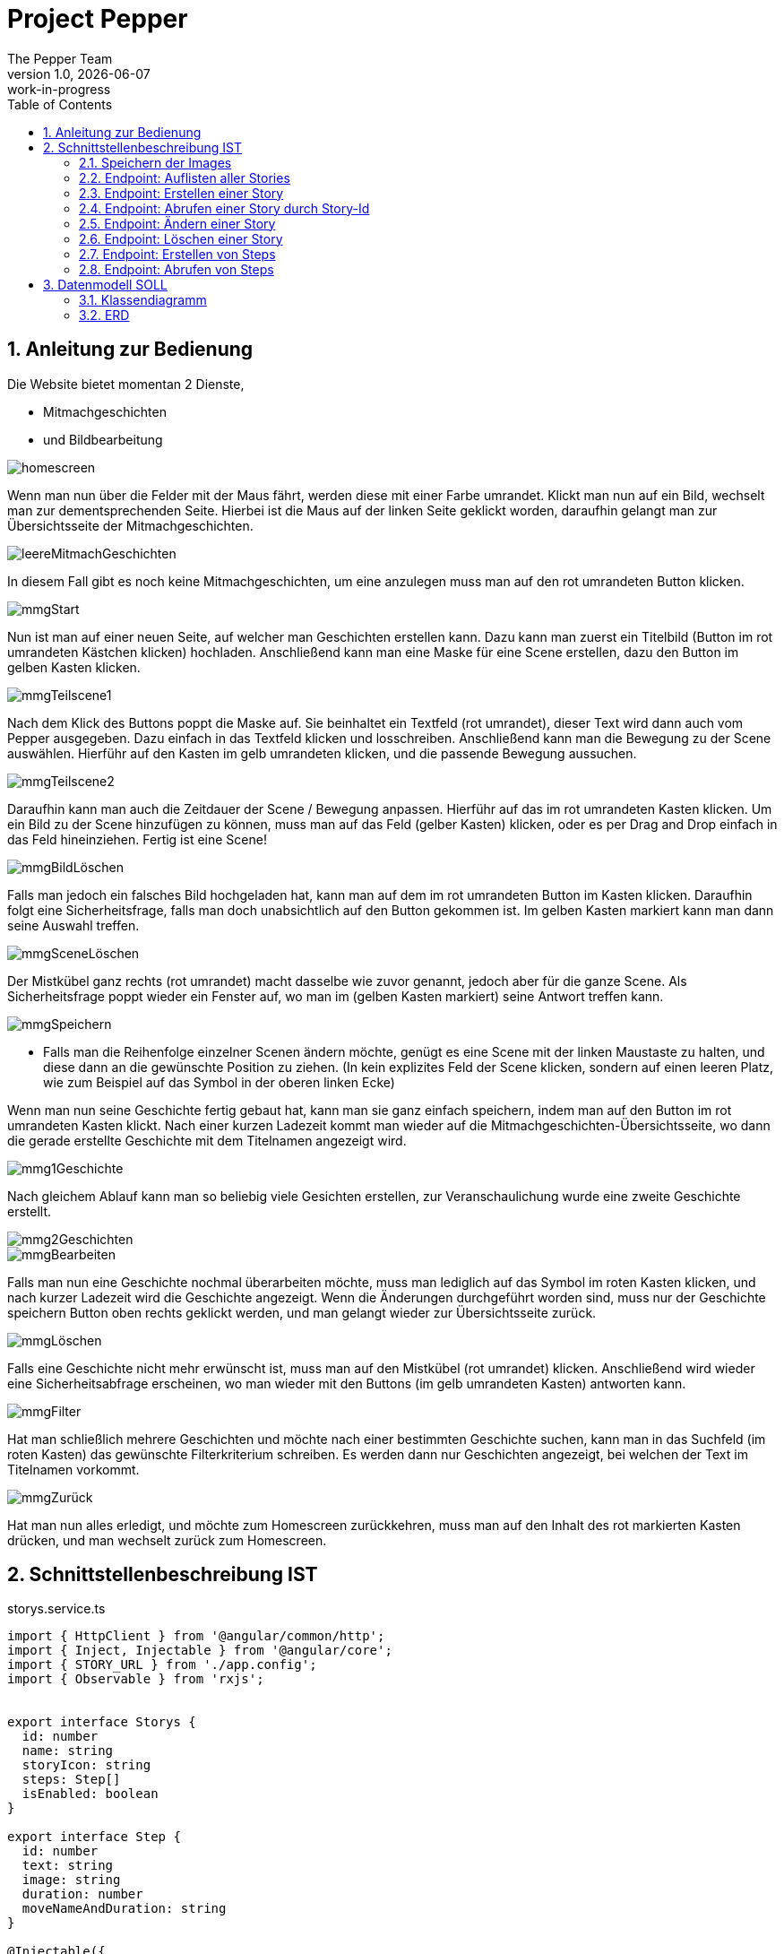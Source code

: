 = Project Pepper
The Pepper Team
1.0, {docdate}: work-in-progress
ifndef::imagesdir[:imagesdir: images]
:icons: font
:toc: left
:experimental:
:source-highlighter: rouge
:copy-button:
:docinfo: shared
:sectnums:
:linkattrs:
ifndef::imagesdir[:imagesdir: images]
ifdef::env-github[]
:tip-caption: :bulb:
:note-caption: :information_source:
:important-caption: :heavy_exclamation_mark:
:caution-caption: :fire:
:warning-caption: :warning:
endif::[]

== Anleitung zur Bedienung

Die Website bietet momentan 2 Dienste,

* Mitmachgeschichten 
* und Bildbearbeitung

image::../images/dokuMmg/homescreen.png[]

Wenn man nun über die Felder mit der Maus fährt, werden diese mit einer Farbe umrandet. Klickt man nun auf ein Bild, wechselt man zur dementsprechenden Seite. Hierbei ist die Maus auf der linken Seite geklickt worden, daraufhin gelangt man zur Übersichtsseite der Mitmachgeschichten.

image::../images/dokuMmg/leereMitmachGeschichten.png[]

In diesem Fall gibt es noch keine Mitmachgeschichten, um eine anzulegen muss man auf den rot umrandeten Button klicken.

image::../images/dokuMmg/mmgStart.png[]

Nun ist man auf einer neuen Seite, auf welcher man Geschichten erstellen kann. Dazu kann man zuerst ein Titelbild (Button im rot umrandeten Kästchen klicken) hochladen. Anschließend kann man eine Maske für eine Scene erstellen, dazu den Button im gelben Kasten klicken. 

image::../images/dokuMmg/mmgTeilscene1.png[]

Nach dem Klick des Buttons poppt die Maske auf. Sie beinhaltet ein Textfeld (rot umrandet), dieser Text wird dann auch vom Pepper ausgegeben. Dazu einfach in das Textfeld klicken und losschreiben. Anschließend kann man die Bewegung zu der Scene auswählen. Hierführ auf den Kasten im gelb umrandeten klicken, und die passende Bewegung aussuchen.

image::../images/dokuMmg/mmgTeilscene2.png[]

Daraufhin kann man auch die Zeitdauer der Scene / Bewegung anpassen. Hierführ auf das im rot umrandeten Kasten klicken. Um ein Bild zu der Scene hinzufügen zu können, muss man auf das Feld (gelber Kasten) klicken, oder es per Drag and Drop einfach in das Feld hineinziehen. Fertig ist eine Scene!

image::../images/dokuMmg/mmgBildLöschen.png[]

Falls man jedoch ein falsches Bild hochgeladen hat, kann man auf dem im rot umrandeten Button im Kasten klicken. Daraufhin folgt eine Sicherheitsfrage, falls man doch unabsichtlich auf den Button gekommen ist. Im gelben Kasten markiert kann man dann seine Auswahl treffen.

image::../images/dokuMmg/mmgSceneLöschen.png[]

Der Mistkübel ganz rechts (rot umrandet) macht dasselbe wie zuvor genannt, jedoch aber für die ganze Scene. Als Sicherheitsfrage poppt wieder ein Fenster auf, wo man im (gelben Kasten markiert) seine Antwort treffen kann.

image::../images/dokuMmg/mmgSpeichern.png[]

* Falls man die Reihenfolge einzelner Scenen ändern möchte, genügt es eine Scene mit der linken Maustaste zu halten, und diese dann an die gewünschte Position zu ziehen. (In kein explizites Feld der Scene klicken, sondern auf einen leeren Platz, wie zum Beispiel auf das Symbol in der oberen linken Ecke)

Wenn man nun seine Geschichte fertig gebaut hat, kann man sie ganz einfach speichern, indem man auf den Button im rot umrandeten Kasten klickt. Nach einer kurzen Ladezeit kommt man wieder auf die Mitmachgeschichten-Übersichtsseite, wo dann die gerade erstellte Geschichte mit dem Titelnamen angezeigt wird.

image::../images/dokuMmg/mmg1Geschichte.png[]

Nach gleichem Ablauf kann man so beliebig viele Gesichten erstellen, zur Veranschaulichung wurde eine zweite Geschichte erstellt.

image::../images/dokuMmg/mmg2Geschichten.png[]

image::../images/dokuMmg/mmgBearbeiten.png[]

Falls man nun eine Geschichte nochmal überarbeiten möchte, muss man lediglich auf das Symbol im roten Kasten klicken, und nach kurzer Ladezeit wird die Geschichte angezeigt. Wenn die Änderungen durchgeführt worden sind, muss nur der Geschichte speichern Button oben rechts geklickt werden, und man gelangt wieder zur Übersichtsseite zurück.

image::../images/dokuMmg/mmgLöschen.png[]

Falls eine Geschichte nicht mehr erwünscht ist, muss man auf den Mistkübel (rot umrandet) klicken. Anschließend wird wieder eine Sicherheitsabfrage erscheinen, wo man wieder mit den Buttons (im gelb umrandeten Kasten) antworten kann.

image::../images/dokuMmg/mmgFilter.png[]

Hat man schließlich mehrere Geschichten und möchte nach einer bestimmten Geschichte suchen, kann man in das Suchfeld (im roten Kasten) das gewünschte Filterkriterium schreiben. Es werden dann nur Geschichten angezeigt, bei welchen der Text im Titelnamen vorkommt.

image::../images/dokuMmg/mmgZurück.png[]

Hat man nun alles erledigt, und möchte zum Homescreen zurückkehren, muss man auf den Inhalt des rot markierten Kasten drücken, und man wechselt zurück zum Homescreen.


== Schnittstellenbeschreibung IST

.storys.service.ts
[source,typescript]
----
import { HttpClient } from '@angular/common/http';
import { Inject, Injectable } from '@angular/core';
import { STORY_URL } from './app.config';
import { Observable } from 'rxjs';


export interface Storys {
  id: number
  name: string
  storyIcon: string
  steps: Step[]
  isEnabled: boolean
}

export interface Step {
  id: number
  text: string
  image: string
  duration: number
  moveNameAndDuration: string
}

@Injectable({
  providedIn: 'root'
})
export class StorysService {
  constructor(private httpClient: HttpClient, @Inject(STORY_URL) private baseUrl: string) { }

  getTagalongstories(): Observable<Storys[]> {
    return this.httpClient.get<Storys[]>(this.baseUrl);
  }

  postgetTagalongstories(story: Storys): Observable<Storys> {
    return this.httpClient.post<Storys>(this.baseUrl, story);
  }

  getTagalongstory(id: number): Observable<Storys> {
    return this.httpClient.get<Storys>(`${this.baseUrl}/${id}`);
  }

  putTagalongstory(story: Storys): Observable<Storys> {
    return this.httpClient.put<Storys>(`${this.baseUrl}/${story.id}`, story);
  }

  deleteTagalongstory(id: number): Observable<Storys> {
    return this.httpClient.delete<Storys>(`${this.baseUrl}/${id}`);
  }

  postTagalongstorySteps(id: number): Observable<Step> {
    return this.httpClient.post<Step>(`${this.baseUrl}/${id}/steps`, id);
  }

  getTagalongstorySteps(id: number): Observable<Step[]> {
    return this.httpClient.get<Step[]>(`${this.baseUrl}/${id}/steps`);
  }

}
----

IMPORTANT: Bitte im endgültigen Produkt anstelle "Storys" bitte "Stories" verwenden.

=== Speichern der Images

* Von Angular werden die Images als base64-codierter String übergeben.
** zB `data:image/jpeg;base64,/9j/4U6aRXhpZgAA...`
** Im Legacy-Service wird dieser String als byte[] gespeichert.
** Zusätzlich wird noch der Image-Typ gespeichert (zB "image/jpeg").

IMPORTANT: Beim Upload auf Images einschränken. Derzeit könnten auch Videos und andere Formate hochgeladen werden.

=== Endpoint: Auflisten aller Stories

* [x] implementiert

.typescript code
[source,typescript]
----
getTagalongstories(): Observable<Storys[]> {
return this.httpClient.get<Storys[]>(this.baseUrl);
}
----

.verwendete Datenstruktur
[source,java]
----
export interface Storys {
  id: number
  name: string
  storyIcon: string
  steps: Step[]
  isEnabled: boolean
}

export interface Step {
  id: number
  text: string
  image: string
  duration: number
  moveNameAndDuration: string
}
----

.request
[source,httprequest]
----
GET http://localhost:8080/api/legacy/stories
Accept: application/json
----

.response
----
[
  {
    "id": 2,
    "name": "Geschichten aus Vorarlberg",
    "icon": "null",
    "steps": [
      {
        "id": 1,
        "text": "GAME ID 2",
        "image": "n/a",
        "duration": 10,
        "moveNameAndDuration": "emote_hurra"
      },
      {
        "id": 3,
        "text": "GAME ID 2",
        "image": "n/a",
        "duration": 5,
        "moveNameAndDuration": "gehen"
      }
    ],
    "isEnabled": true
  }
]
----


=== Endpoint: Erstellen einer Story

* [x] implementiert

.typescript code
[source,typescript]
----
postgetTagalongstories(story: Storys): Observable<Storys> {
  return this.httpClient.post<Storys>(this.baseUrl, story);
}
----

Frage: warum heißt die Methode postget... und nicht post...?

.request
[source,httprequest]
----
POST http://localhost:8080/api/legacy/stories
Content-Type: application/json

{
  "name": "dddddd",
  "id": 0,
  "isEnabled": true,
  "steps": [
    {
      "id": 0,
      "text": "asdf",
      "duration": 15,
      "moveNameAndDuration": "highfive_links"
    }
  ]
}
----

IMPORTANT: moveNameAndDuration: Dieses Feld wurde inhaltlich verändert, da die Duration nun weggelassen wird (highfive_links statt highfive_links_15).






=== Endpoint: Abrufen einer Story durch Story-Id

* [x] implementiert

* Parameter
** Story-id als PathParam

* Response
** Location-URI
** zB
+
----
HTTP/1.1 201 Created
Location: http://localhost:8080/api/legacy/stories/4
----


.typescript code
[source,typescript]
----
getTagalongstory(id: number): Observable<Storys> {
  return this.httpClient.get<Storys>(`${this.baseUrl}/${id}`);
}
----

.request
[source,httprequest]
----
GET http://localhost:8080/api/legacy/stories/1
Accept: application/json
----


=== Endpoint: Ändern einer Story

* [x] implementiert (teilweise - Ändern der Steps fehlt noch, sowie Reihenfolge der Steps)

* Parameter
** Story-id als PathParam
** Story-Object im Body

.typescript code
[source,typescript]
----
putTagalongstory(story: Storys): Observable<Storys> {
  return this.httpClient.put<Storys>(`${this.baseUrl}/${story.id}`, story);
}
----

.request
[source,httprequest]
----
PUT http://localhost:8080/api/legacy/stories/1
Accept: application/json

// Story als Json-Object ...
----


=== Endpoint: Löschen einer Story

* [x] implementiert

* Parameter
** Story-id als PathParam

.typescript code
[source,typescript]
----
deleteTagalongstory(id: number): Observable<Storys> {
  return this.httpClient.delete<Storys>(`${this.baseUrl}/${id}`);
}
----

.request
[source,httprequest]
----
DELETE http://localhost:8080/api/legacy/stories/1
Accept: application/json
----

=== Endpoint: Erstellen von Steps

* [ ] NICHT implementiert

* Die Anforderungen sind hier nicht klar.
** es wird kein Step Objekt übergeben

=== Endpoint: Abrufen von Steps

* [ ] NICHT implementiert


== Datenmodell SOLL

=== Klassendiagramm

image::cld.png[]

=== ERD

image::erd.png[]


